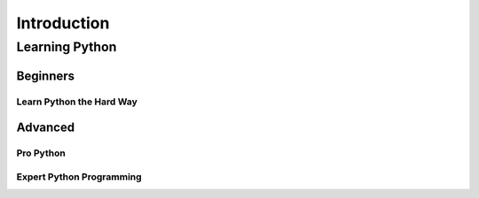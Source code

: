 Introduction
============


Learning Python
:::::::::::::::

Beginners
`````````

Learn Python the Hard Way
-------------------------


Advanced
````````

Pro Python
----------

Expert Python Programming
-------------------------
